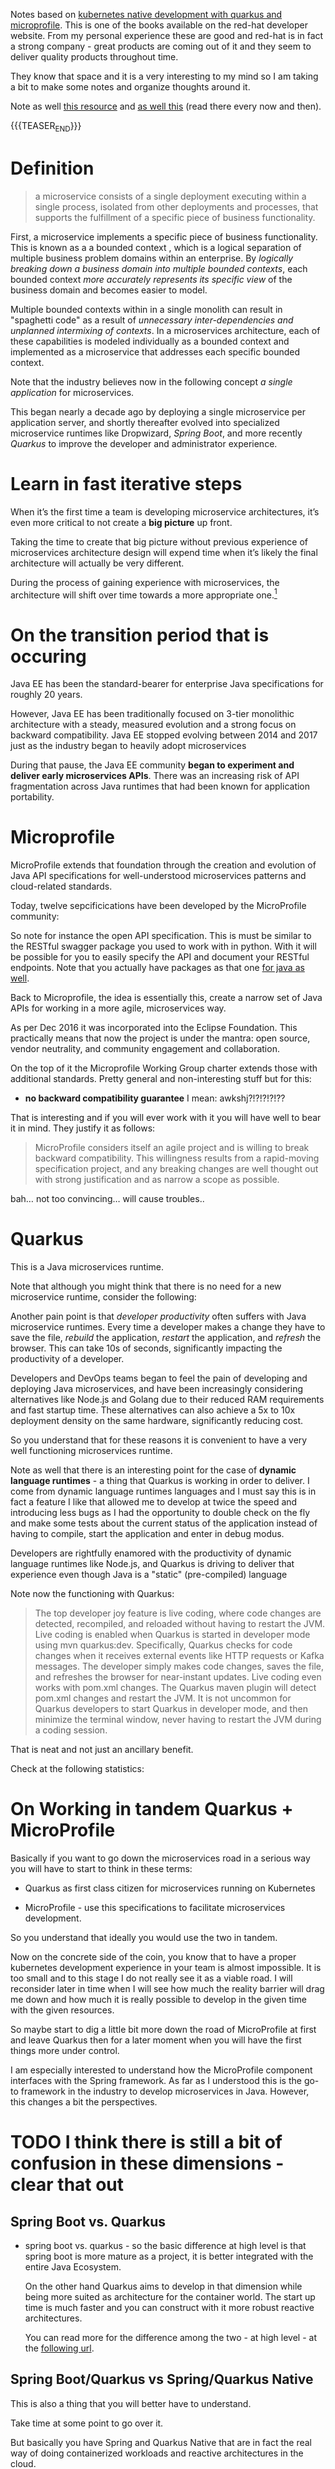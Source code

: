 #+BEGIN_COMMENT
.. title: Microservices & Java
.. slug: microservices-java
.. date: 2021-12-20 20:09:40 UTC+01:00
.. tags: java, software-engineering, kubernetes, quarkus
.. category: 
.. link: 
.. description: 
.. type: text

#+END_COMMENT

#+begin_export html
<style>
img {
display: block;
margin-top: 60px;
margin-bottom: 60px;
margin-left: auto;
margin-right: auto;
width: 70%;
height: 100%;
class: center;
}

.container {
  position: relative;
  left: 15%;
  margin-top: 60px;
  margin-bottom: 60px;
  width: 70%;
  overflow: hidden;
  padding-top: 56.25%; /* 16:9 Aspect Ratio */
  display:block;
  overflow-y: hidden;
}

.responsive-iframe {
  position: absolute;
  top: 0;
  left: 0;
  bottom: 0;
  right: 0;
  width: 100%;
  height: 100%;
  border: none;
  display:block;
  overflow-y: hidden;
}
</style>
#+end_export

Notes based on [[https://developers.redhat.com/media-download-confirmation?tcDownloadFileName=Kubernetes-native-microservices-ebook-v3.pdf&tcRedirect=5000&tcSrcLink=https%3A%2F%2Fdevelopers.redhat.com%2Fcontent-gateway%2Fdevelopers%2FKubernetes-native-microservices-ebook-v3.pdf&p=Media%3A+Kubernetes+Native+Microservices+Ebook&pv=v3&tcDownloadURL=https%3A%2F%2Faccess.cdn.redhat.com%2Fdevelopers%2FKubernetes-native-microservices-ebook-v3.pdf%3F_auth_%3D1639834492_4a7529fa776a83612c3fae41e4b878b8][kubernetes native development with quarkus and
microprofile]]. This is one of the books available on the red-hat
developer website. From my personal experience these are good and
red-hat is in fact a strong company - great products are coming out of
it and they seem to deliver quality products throughout time.

They know that space and it is a very interesting to my mind so I am
taking a bit to make some notes and organize thoughts around it.

Note as well [[https://github.com/wso2/reference-architecture/blob/master/api-driven-microservice-architecture.md][this resource]] and [[https://microservices.io/index.html][as well this]] (read there every now and
then).

{{{TEASER_END}}}

* Definition

  #+begin_quote
a microservice consists of a single deployment executing within a
single process, isolated from other deployments and processes, that
supports the fulfillment of a specific piece of business
functionality.
  #+end_quote

  First, a microservice implements a specific piece of business
  functionality. This is known as a a bounded context , which is a
  logical separation of multiple business problem domains within an
  enterprise. By /logically breaking down a business domain into
  multiple bounded contexts/, each bounded context /more accurately
  represents its specific view/ of the business domain and becomes
  easier to model.

  Multiple bounded contexts within in a single monolith can result in
  "spaghetti code" as a result of /unnecessary inter-dependencies and
  unplanned intermixing of contexts/. In a microservices architecture,
  each of these capabilities is modeled individually as a bounded
  context and implemented as a microservice that addresses each
  specific bounded context.

  Note that the industry believes now in the following concept /a
  single application/ for microservices.

  This began nearly a decade ago by deploying a single microservice
  per application server, and shortly thereafter evolved into
  specialized microservice runtimes like Dropwizard, /Spring Boot/,
  and more recently /Quarkus/ to improve the developer and
  administrator experience.

* Learn in fast iterative steps

  When it’s the first time a team is developing microservice
  architectures, it’s even more critical to not create a *big picture*
  up front.

  Taking the time to create that big picture without previous
  experience of microservices architecture design will expend time
  when it’s likely the final architecture will actually be very
  different.

  During the process of gaining experience with microservices, the
  architecture will shift over time towards a more appropriate
  one.[fn:1]
  
* On the transition period that is occuring

  Java EE has been the standard-bearer for enterprise Java
  specifications for roughly 20 years.

  However, Java EE has been traditionally focused on 3-tier monolithic
  architecture with a steady, measured evolution and a strong focus on
  backward compatibility. Java EE stopped evolving between 2014 and
  2017 just as the industry began to heavily adopt microservices

  During that pause, the Java EE community *began to experiment and
  deliver early microservices APIs*. There was an increasing risk of
  API fragmentation across Java runtimes that had been known for
  application portability.
  

* Microprofile

  MicroProfile extends that foundation through the creation and
  evolution of Java API specifications for well-understood
  microservices patterns and cloud-related standards.

  Today, twelve sepcificications have been developed by the
  MicroProfile community:

#+begin_export html
 <img src="../../images/Screenshot 2021-12-21 142211.png" class="center">
#+end_export

  So note for instance the open API specification. This is must be
  similar to the RESTful swagger package you used to work with in
  python. With it will be possible for you to easily specify the API
  and document your RESTful endpoints. Note that you actually have
  packages as that one [[https://swagger.io/tools/open-source/open-source-integrations/][for java as well]].

  Back to Microprofile, the idea is essentially this, create a narrow
  set of Java APIs for working in a more agile, microservices way.

  As per Dec 2016 it was incorporated into the Eclipse Foundation.
  This practically means that now the project is under the mantra:
  open source, vendor neutrality, and community engagement and
  collaboration.

  On the top of it the Microprofile Working Group charter extends
  those with additional standards. Pretty general and non-interesting
  stuff but for this:

  - *no backward compatibility guarantee* I mean: awkshj?!?!?!?!??

  That is interesting and if you will ever work with it you will have
  well to bear it in mind. They justify it as follows:

  #+begin_quote
MicroProfile considers itself an agile project and is willing to
break backward compatibility. This willingness results from a
rapid-moving specification project, and any breaking changes are well
thought out with strong justification and as narrow a scope as
possible.
  #+end_quote

  bah... not too convincing... will cause troubles..
  

* Quarkus

  This is a Java microservices runtime.

  Note that although you might think that there is no need for a new
  microservice runtime, consider the following:

  Another pain point is that /developer productivity/ often suffers with
  Java microservice runtimes.  Every time a developer makes a change
  they have to save the file, /rebuild/ the application, /restart/ the
  application, and /refresh/ the browser. This can take 10s of seconds,
  significantly impacting the productivity of a developer.

  Developers and DevOps teams began to feel the pain of developing and
  deploying Java microservices, and have been increasingly considering
  alternatives like Node.js and Golang due to their reduced RAM
  requirements and fast startup time. These alternatives can also
  achieve a 5x to 10x deployment density on the same hardware,
  significantly reducing cost.

  So you understand that for these reasons it is convenient to have a
  very well functioning microservices runtime.

  Note as well that there is an interesting point for the case of
  *dynamic language runtimes* - a thing that Quarkus is working in order
  to deliver. I come from dynamic language runtimes languages and I
  must say this is in fact a feature I like that allowed me to develop
  at twice the speed and introducing less bugs as I had the
  opportunity to double check on the fly and make some tests about the
  current status of the application instead of having to compile,
  start the application and enter in debug modus. 

  Developers are rightfully enamored with the productivity of dynamic
  language runtimes like Node.js, and Quarkus is driving to deliver
  that experience even though Java is a "static" (pre-compiled)
  language

  Note now the functioning with Quarkus:

  #+begin_quote
The top developer joy feature is live coding, where code changes are
detected, recompiled, and reloaded without having to restart the
JVM. Live coding is enabled when Quarkus is started in developer mode
using mvn quarkus:dev. Specifically, Quarkus checks for code changes
when it receives external events like HTTP requests or Kafka
messages. The developer simply makes code changes, saves the file, and
refreshes the browser for near-instant updates. Live coding even works
with pom.xml changes. The Quarkus maven plugin will detect pom.xml
changes and restart the JVM. It is not uncommon for Quarkus developers
to start Quarkus in developer mode, and then minimize the terminal
window, never having to restart the JVM during a coding session.
  #+end_quote

  That is neat and not just an ancillary benefit.

  Check at the following statistics:
  
#+begin_export html
 <img src="../../images/Screenshot 2021-12-21 164848.png" class="center">
#+end_export


* On Working in tandem Quarkus + MicroProfile

  Basically if you want to go down the microservices road in a serious
  way you will have to start to think in these terms:

  - Quarkus as first class citizen for microservices running on
    Kubernetes

  - MicroProfile - use this specifications to facilitate microservices
    development.

  So you understand that ideally you would use the two in tandem.

  Now on the concrete side of the coin, you know that to have a proper
  kubernetes development experience in your team is almost
  impossible. It is too small and to this stage I do not really see it
  as a viable road. I will reconsider later in time when I will see
  how much the reality barrier will drag me down and how much it is
  really possible to develop in the given time with the given
  resources.

  So maybe start to dig a little bit more down the road of
  MicroProfile at first and leave Quarkus then for a later moment when
  you will have the first things more under control.

  I am especially interested to understand how the MicroProfile component
  interfaces with the Spring framework. As far as I understood this is
  the go-to framework in the industry to develop microservices in
  Java. However, this changes a bit the perspectives.
  

* TODO I think there is still a bit of confusion in these dimensions - clear that out

** Spring Boot vs. Quarkus
   
  - spring boot vs. quarkus - so the basic difference at high level is
    that spring boot is more mature as a project, it is better
    integrated with the entire Java Ecosystem.

    On the other hand Quarkus aims to develop in that dimension while
    being more suited as architecture for the container world. The
    start up time is much faster and you can construct with it more
    robust reactive architectures.

    You can read more for the difference among the two - at high
    level - at the [[https://www.baeldung.com/spring-boot-vs-quarkus][following url]].


** Spring Boot/Quarkus vs Spring/Quarkus Native

   This is also a thing that you will better have to understand.

   Take time at some point to go over it.

   But basically you have Spring and Quarkus Native that are in fact
   the real way of doing containerized workloads and reactive
   architectures in the cloud.

   You can start reading about it [[https://dev.to/antmordel/spring-native-spring-boot-but-faster-4o5h][here]].


** Tomcat

   As ngnix was still underlying the entire concept of docker. So will
   tomcat, Jboss or whatever still underpin the concept here.

   Have to understand better how that concept works. Also with respect
   to quarkus and spring boot.

   I know that tomcat underpins spring boot. Does it also underpins
   quarkus? How is the fast start-up etc. ensured?


** Note that spring as a framework is still used by Quarkus

   I.e. you have under this project all of the necessary dependencies
   with Spring etc.

   Recall that Spring is a broader framework containing mulitple
   functionalities in the Java world. Such as JPA etc. 


* TODO read the chapter - reactive in an imperative world

  must be quite interesting.

  and I am also sure these are the architectures where you should go.

  like this you will start to do interesting thing on the scale out
  side of the world and you can bring quite some operational
  excellence in this sense. 


* On a side Note - on cloud-native java vs. Golang

  One of the things that I was continuously reading was the emergence
  of Golang. 

  Now that I understand better the Java ecosystem and that I am
  experiencing its transition and I understand better key benefits and
  drawbacks I understand why such language is emerging. 

  It is not simply a thing of the language itself. People are saying
  that is very easy to pick up etc. and is a very powerful language
  etc.

  Now that I am starting to understand better the IT landscape I am
  starting to understand that this is the sauce around the meat, not
  the meat itself. 

  Ecosystems develop. That is the important thing. And the ecosystem
  game is the one that signals if a language will win over the other
  or not. 

  And that is what is happening right now. The java ecosystem is
  moving as you can read above. And I guess it will not go away
  overnight as I see it in my working experience. It is much easier to
  modernize staying in the same language as completely switching. 

  That will be the most painful thing bounding an extreme amount of
  resource. No way to go.

  That said here [[https://medium.com/swlh/cloud-native-java-vs-golang-2a72c0531b05#:~:text=Both%2520the%2520golang%2520and%2520cloud,and%2520very%2520rarely%2520within%25207s.][an article]] that goes a bit in that direction. You can
  read about it more when you have time. To make a precise idea about
  it will take lots of time though...

* Footnotes

[fn:1] I guess this will always change no matter if it is the first
time you do a long transition from a monolith to microservices or
not. 
